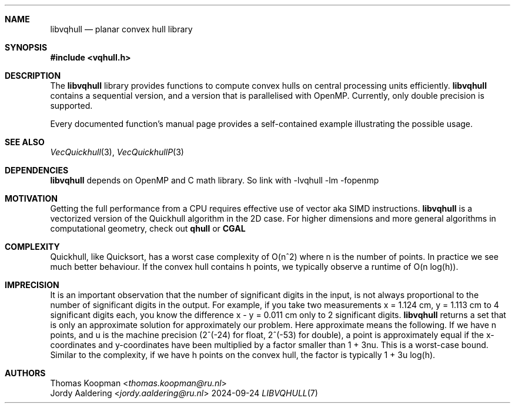 .Dd 2024-09-24
.Dt LIBVQHULL 7
.Sh NAME
.Nm libvqhull
.Nd planar convex hull library
.Sh SYNOPSIS
.In vqhull.h
.Sh DESCRIPTION
The
.Nm
library provides functions to compute convex hulls on central processing
units efficiently.
.Nm
contains a sequential version, and a version that is parallelised with OpenMP.
Currently, only double precision is supported.
.Pp
Every documented function's manual page provides a self-contained example
illustrating the possible usage.
.Sh SEE ALSO
.Xr VecQuickhull 3 ,
.Xr VecQuickhullP 3
.Sh DEPENDENCIES
.Nm
depends on OpenMP and C math library. So link with
-lvqhull -lm -fopenmp
.Sh MOTIVATION
Getting the full performance from a CPU requires effective use of
vector aka SIMD instructions.
.Nm
is a vectorized version of the Quickhull
algorithm in the 2D case. For higher dimensions and more general algorithms
in computational geometry, check out
.Sy qhull
or
.Sy CGAL
.Sh COMPLEXITY
Quickhull, like Quicksort, has a worst case complexity of O(n^2) where
n is the number of points. In practice we see much better behaviour.
If the convex hull contains h points, we typically observe a runtime of
O(n log(h)). 
.Sh IMPRECISION
It is an important observation that the number of significant digits
in the input, is not always proportional to the number of significant
digits in the output. For example, if you take two measurements x = 1.124 cm,
y = 1.113 cm to 4 significant digits each, you know the difference
x - y = 0.011 cm only to 2 significant digits.
.Nm
returns a set that is only an approximate solution for approximately our problem.
Here approximate means the following.
If we have n points, and u is the machine precision (2^(-24) for
float, 2^(-53) for double), a point is approximately equal if the x-coordinates 
and y-coordinates have been multiplied by a factor smaller than 1 + 3nu.
This is a worst-case bound. Similar to the complexity, if we have h points
on the convex hull, the factor is typically 1 + 3u log(h).
.Sh AUTHORS
.An Thomas Koopman Aq Mt thomas.koopman@ru.nl
.An Jordy Aaldering Aq Mt jordy.aaldering@ru.nl

